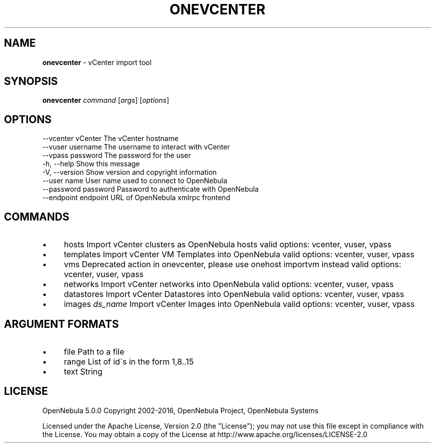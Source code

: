 .\" generated with Ronn/v0.7.3
.\" http://github.com/rtomayko/ronn/tree/0.7.3
.
.TH "ONEVCENTER" "1" "June 2016" "" "onevcenter(1) -- vCenter import tool"
.
.SH "NAME"
\fBonevcenter\fR \- vCenter import tool
.
.SH "SYNOPSIS"
\fBonevcenter\fR \fIcommand\fR [\fIargs\fR] [\fIoptions\fR]
.
.SH "OPTIONS"
.
.nf

 \-\-vcenter vCenter         The vCenter hostname
 \-\-vuser username          The username to interact with vCenter
 \-\-vpass password          The password for the user
 \-h, \-\-help                Show this message
 \-V, \-\-version             Show version and copyright information
 \-\-user name               User name used to connect to OpenNebula
 \-\-password password       Password to authenticate with OpenNebula
 \-\-endpoint endpoint       URL of OpenNebula xmlrpc frontend
.
.fi
.
.SH "COMMANDS"
.
.IP "\(bu" 4
hosts Import vCenter clusters as OpenNebula hosts valid options: vcenter, vuser, vpass
.
.IP "\(bu" 4
templates Import vCenter VM Templates into OpenNebula valid options: vcenter, vuser, vpass
.
.IP "\(bu" 4
vms Deprecated action in onevcenter, please use onehost importvm instead valid options: vcenter, vuser, vpass
.
.IP "\(bu" 4
networks Import vCenter networks into OpenNebula valid options: vcenter, vuser, vpass
.
.IP "\(bu" 4
datastores Import vCenter Datastores into OpenNebula valid options: vcenter, vuser, vpass
.
.IP "\(bu" 4
images \fIds_name\fR Import vCenter Images into OpenNebula valid options: vcenter, vuser, vpass
.
.IP "" 0
.
.SH "ARGUMENT FORMATS"
.
.IP "\(bu" 4
file Path to a file
.
.IP "\(bu" 4
range List of id\'s in the form 1,8\.\.15
.
.IP "\(bu" 4
text String
.
.IP "" 0
.
.SH "LICENSE"
OpenNebula 5\.0\.0 Copyright 2002\-2016, OpenNebula Project, OpenNebula Systems
.
.P
Licensed under the Apache License, Version 2\.0 (the "License"); you may not use this file except in compliance with the License\. You may obtain a copy of the License at http://www\.apache\.org/licenses/LICENSE\-2\.0
